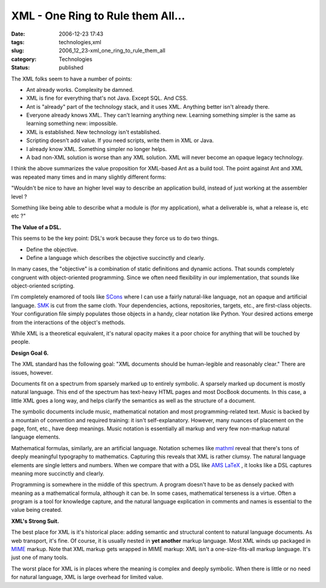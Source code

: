 XML - One Ring to Rule them All...
==================================

:date: 2006-12-23 17:43
:tags: technologies,xml
:slug: 2006_12_23-xml_one_ring_to_rule_them_all
:category: Technologies
:status: published





The XML folks seem to have a number of
points:

-   Ant already works.   Complexity be
    damned.

-   XML is fine for everything that's not
    Java.  Except SQL.  And CSS.

-   Ant is "already" part of the technology
    stack, and it uses XML.  Anything better isn't already there. 

-   Everyone already knows XML.  They can't
    learning anything new.  Learning something simpler is the same as learning
    something new: impossible.

-   XML is established.  New technology isn't
    established.

-   Scripting doesn't add value.  If you need
    scripts, write them in XML or Java.

-   I already know XML.   Something simpler
    no longer helps.

-   A bad non-XML solution is worse than any
    XML solution.  XML will never become an opaque legacy
    technology.



I think the above
summarizes the value proposition for XML-based Ant as a build tool.  The point
against Ant and XML was repeated many times and in many slightly different
forms:



"Wouldn't be nice to have an
higher level way to describe an application build, instead of just working at
the assembler level ?



Something like
being able to describe what a module is (for my application), what a deliverable
is, what a release is, etc etc
?"



**The Value of a DSL.** 



This seems to be the key
point: DSL's work because they force us to do two things.

-   Define the objective.

-   Define a language which describes the
    objective succinctly and clearly.



In
many cases, the "objective" is a combination of static definitions and dynamic
actions.  That sounds completely congruent with object-oriented programming. 
Since we often need flexibility in our implementation, that sounds like
object-oriented scripting.



I'm
completely enamored of tools like `SCons <http://www.scons.org/>`_   where I can use a fairly
natural-like language, not an opaque and artificial language.  `SMK <http://home.gna.org/smk/>`_  is cut from
the same cloth.  Your dependencies, actions, repositories, targets, etc., are
first-class objects.  Your configuration file simply populates those objects in
a handy, clear notation like Python.  Your desired actions emerge from the
interactions of the object's
methods.



While XML is a theoretical
equivalent, it's natural opacity makes it a poor choice for anything that will
be touched by people.



**Design Goal 6.** 



The XML standard has the
following goal: "XML documents should be human-legible and reasonably clear."  
There are issues, however.



Documents
fit on a spectrum from sparsely marked up to entirely symbolic.  A sparsely
marked up document is mostly natural language.  This end of the spectrum has
text-heavy HTML pages and most DocBook documents.  In this case, a little XML
goes a long way, and helps clarify the semantics as well as the structure of a
document.



The symbolic documents
include music, mathematical notation and most programming-related text.  Music
is backed by a mountain of convention and required training: it isn't
self-explanatory.  However, many nuances of placement on the page, font, etc.,
have deep meanings.  Music notation is essentially all markup and very few
non-markup natural language
elements.



Mathematical formulas,
similarly, are an artificial language.  Notation schemes like `mathml <http://www.w3.org/Math/>`_  reveal
that there's tons of deeply meaningful typography to mathematics.  Capturing
this reveals that XML is rather clumsy.  The natural language elements are
single letters and numbers.  When we compare that with a DSL like `AMS
LaTeX <http://www.ams.org/tex/amslatex.html>`_ , it looks like a DSL captures meaning more succinctly and
clearly.



Programming is somewhere in
the middle of this spectrum.  A program doesn't have to be as densely packed
with meaning as a mathematical formula, although it can be.  In some cases,
mathematical terseness is a virtue.  Often a program is a tool for knowledge
capture, and the natural language explication in comments and names is essential
to the value being
created.



**XML's Strong Suit.** 



The best place for XML is
it's historical place:  adding semantic and structural content to natural
language documents.  As web transport, it's fine.  Of course, it is usually
nested in **yet another**  markup language.  Most XML winds up
packaged in `MIME <http://www.faqs.org/rfcs/rfc2045.html>`_   markup.  Note that XML markup gets wrapped
in MIME markup: XML isn't a one-size-fits-all markup language.  It's just one of
many tools.



The worst place for XML is
in places where the meaning is complex and deeply symbolic.  When there is
little or no need for natural language, XML is large overhead for limited
value.


















